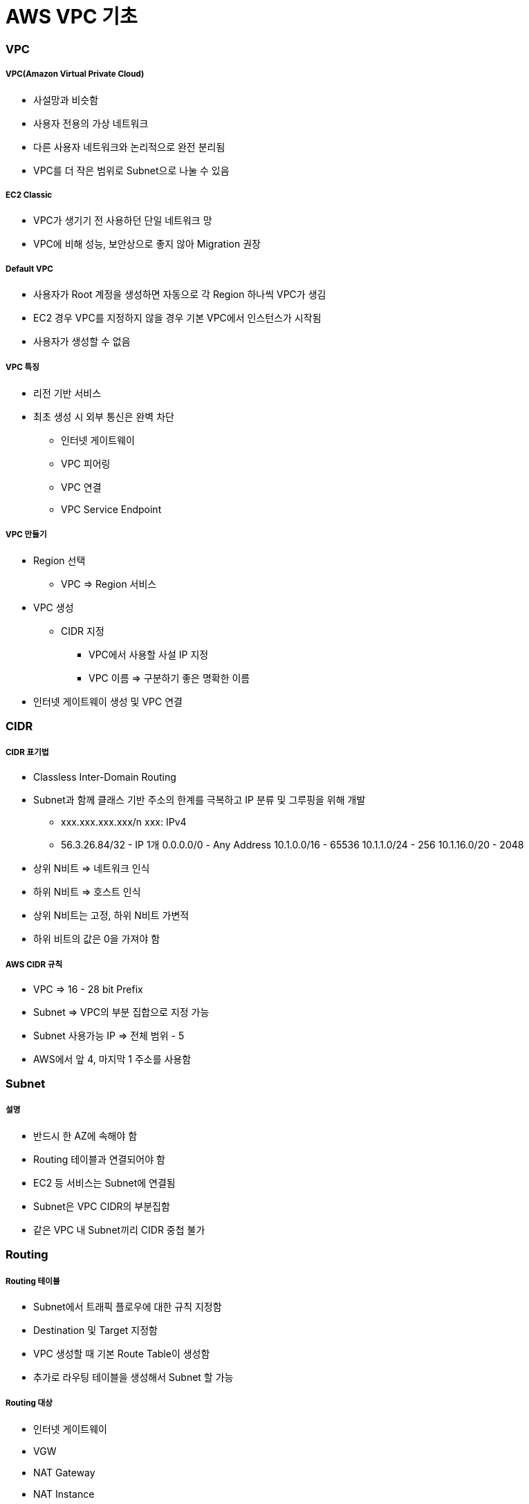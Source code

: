 = AWS VPC 기초

=== VPC

===== VPC(Amazon Virtual Private Cloud)
* 사설망과 비슷함
* 사용자 전용의 가상 네트워크
* 다른 사용자 네트워크와 논리적으로 완전 분리됨
* VPC를 더 작은 범위로 Subnet으로 나눌 수 있음

===== EC2 Classic
* VPC가 생기기 전 사용하던 단일 네트워크 망
* VPC에 비해 성능, 보안상으로 좋지 않아 Migration 권장

===== Default VPC
* 사용자가 Root 계정을 생성하면 자동으로 각 Region 하나씩 VPC가 생김
* EC2 경우 VPC를 지정하지 않을 경우 기본 VPC에서 인스턴스가 시작됨
* 사용자가 생성할 수 없음

===== VPC 특징
* 리전 기반 서비스
* 최초 생성 시 외부 통신은 완벽 차단
** 인터넷 게이트웨이
** VPC 피어링
** VPC 연결
** VPC Service Endpoint

===== VPC 만들기
* Region 선택 
** VPC => Region 서비스
* VPC 생성
** CIDR 지정 
*** VPC에서 사용할 사설 IP 지정
*** VPC 이름 => 구분하기 좋은 명확한 이름
* 인터넷 게이트웨이 생성 및 VPC 연결

=== CIDR

===== CIDR 표기법
* Classless Inter-Domain Routing 
* Subnet과 함께 클래스 기반 주소의 한계를 극복하고 IP 분류 및 그루핑을 위해 개발
** xxx.xxx.xxx.xxx/n xxx: IPv4
** 56.3.26.84/32 - IP 1개 0.0.0.0/0 - Any Address 10.1.0.0/16 - 65536 10.1.1.0/24 - 256 10.1.16.0/20 - 2048
* 상위 N비트 => 네트워크 인식
* 하위 N비트 => 호스트 인식
* 상위 N비트는 고정, 하위 N비트 가변적
* 하위 비트의 값은 0을 가져야 함

===== AWS CIDR 규칙
* VPC => 16 - 28 bit Prefix
* Subnet => VPC의 부분 집합으로 지정 가능
* Subnet 사용가능 IP => 전체 범위 - 5
* AWS에서 앞 4, 마지막 1 주소를 사용함

=== Subnet

===== 설명
* 반드시 한 AZ에 속해야 함
* Routing 테이블과 연결되어야 함
* EC2 등 서비스는 Subnet에 연결됨
* Subnet은 VPC CIDR의 부분집함
* 같은 VPC 내 Subnet끼리 CIDR 중첩 불가

=== Routing 

===== Routing 테이블 
* Subnet에서 트래픽 플로우에 대한 규칙 지정함
* Destination 및 Target 지정함
* VPC 생성할 때 기본 Route Table이 생성함
* 추가로 라우팅 테이블을 생성해서 Subnet 할 가능

===== Routing 대상
* 인터넷 게이트웨이
* VGW
* NAT Gateway
* NAT Instance
* VPC Peering

===== Routing 우선순위
* 트래픽과 일치하는 가장 구체적인 라우팅을 사용해 트래픽의 라우팅 방법을 결정

=== NAT Instance

===== Public Subnet
* 인터넷으로 연결되는 Subnet
* Subnet은 기본적으로 동일하나 라우팅 테이블에 의해 기능이 구분됨

===== Private Subnet
* 인터넷으로부터 직접 접근이 불가능
* NAT 인스턴스 또는 NAT Gateway를 통해 간접적으로 인터넷 가능

===== NAT Instance 생성
* 보안 그룹 설정 확인
* 내부 방화벽 규칙 변경(IP Masquarade)
* EC2 인스턴스 SrcDestCheck 비활성화

===== NAT Instance 사용하기
* Private Subnet의 라우팅 테이블 규칙 수정

=== 보안 Subnet

===== 설명
* VPN 전용 서브넷
* 인터넷 망과 완벽 분리됨
* 민감한 정보 저장용으로 사용함
* 인터넷망과의 통신은 VPN을 이용해서 연결

=== VPC Peering

===== 설명
* 같은 리전의 VPC끼리 연결
* 다른 계정의 VPC와 연결 가능
* 쉽고 간단함
* Peering 연결 생성함
* 라우팅 테이블 수정함
* 연결 테스트

===== VPC Peering 주의사항
* A - Peering - B, B - Peering - C 라도 A - C 서로간 통신 불가

=== AWS VPN

===== 구성
* AWS Hardware VPN
* AWS Direct Connect
* AWS VPN CloudHub
* 소프트웨어 VPN

=== NACL 

===== 설명
* 서브넷의 트래픽을 수용하거나 거절할 수 있음

=== 보안그룹

===== 설명
* 인스턴스의 Inbound, Outbound 트래픽 제어에 사용함
* 기존 방화벽과 유사한 용도

|===
| NACL | 보안그룹
| 상태 비저장	| 상태 저장
| 순서대로 평가	| 한꺼번에 평가
| 간단한 규칙	| 세부적 규칙
| 서브넷에 적용	| EC2(그룹)에 적용
|===

=== VPC 운영

===== Tips
* 서비스 별로 따로 운영함
* 테스트 환결별로 따로 운영함
* 기능별 VPC를 나누면 어떨까요?
** 웹서버 VPC, DB VPC ..

=== VPC 실습

===== AWS 계정 로그인하기
. 사용자 계정 정보를 이용해서 AWS관리 콘솔에 로그인함
. 개인별로 안내받은 리전을 선택함

===== VPC 생성
. Services - Network.. - VPC 클릭함
. VPC 메뉴에서 Your VPCs를 선택함
. Create VPC 클릭하고 아래와 같이 정보를 입력함
** Name Tag: 자신의아이디VPC CIDR block: 10.100.0.0/16
. Create 클릭함
. 생성된 VPC의 Name과 VPC ID를 확인함

===== 인터넷 게이트웨이 연결하기 
. VPC 메뉴에서 Internet Gateways 선택함
. Create Internet Gateway 클릭함
. Name Tag: 아이디 IGW 입력함
. 새로 생성한 IGW 선택 후 Attach to VPC 선택함
. 대화창에서 2에서 생성한 VPC 선택 및 연결함
* _VPC 인터넷 게이트웨이 연결됨_

===== Public Subnet 생성하기 
. VPC 메뉴에서 Subnets 선택함
. Create Subnet 클릭함
. Create Subnet 대화상자에서 아래와 같이 입력함
** Name Tag: 아이디 pub1 
** VPC: 생성한 VPC 선택함
** Availability Zone: 첫번째 AZ 선택함
** CIDR Block: 10.100.10.0/24
. Yes, Create 클릭함

===== Private Subnet 생성하기
. 4와 같은 방법으로 추가적으로 Subnet을 하나 더 생성함 
. 대화상자에서는 아래와 같이 입력함
** Name Tag: 아이디private1 
** VPC: 생성한 VPC 선택함
** Availability Zone: 두번째 AZ 선택함
** CIDR Block: 10.100.20.0/24

===== Public Routing Table 설정하기
* VPC를 생성하면 기본 Routing Table이 생성됨 
* 기본 Routing Table과는 별도로 각 Subnet에 다른 규칙을 가진 Routing Table을 연결할 수 있음
. VPC 메뉴에서 Route Tables 선택함
. Create Route Table 클릭함
. 대화상자에서 다음과 같이 입력 후 Create 클릭함
** Name Tag: 아이디PubRt
** VPC: 생성한 VPC 선택
. 생성한 라우팅 테이블 선택후 아래 쪽 탭에서 Routes 선택함
. Edit - Add another route 클릭함
. 아래와 같이 입력함
** Destination: 0.0.0.0/0
** Target: 생성한 인터넷 게이트웨이 (igw- 로 시작)
. Save 클릭

===== Public Subnet과 Public Routing Table 연결하기
. Public Routing Table이 선택한 상태에서 아래쪽 탭에서 Subnet Assocations 탭 선택함
. Edit 클릭 후 4단계에서 생성한 Subnet 중 Public Subnet (10.100.10.0/24) 의 Associate 체크함
. Save 클릭함

===== Private Routing Table 생성 및 Private Subnet과 연결하기
. 앞 단계와 같은 방식으로 아이디PriRT라우팅 테이블을 생성함. 단 6.5 ~ 7 단계는 생략하고 추가적인 Route 규칙은 생성하지 않음
. 생성한 PriRT 테이블과 Private Subnet을 7번 과정과 같이 서로 연결함

===== NAT Instance 생성하기 
. Services - EC2 선택함
. Launch Instance 클릭함
. Amazon Linux AMI 선택함
. t2.micro 선택함
. Next: Configure Instance Details 클릭함
. Step3: 에서
** Network: 생성한VPC 선택함
** Subnet: 퍼블릭서브넷 선택함
** Auto-assign Public IP: 반드시 Enable로 선택함
. 아래쪽 Advanced Details 클릭 후 User Data 입력 주의 => User Data의 내용은 아래 링크에서 붙여넣음

[source, bash]
----
#!/bin/sh
echo 1 > /proc/sys/net/ipv4/ip_forward
echo 0 > /proc/sys/net/ipv4/conf/eth0/send_redirects
/sbin/iptables -t nat -A POSTROUTING -o eth0 -s 0.0.0.0/0 -j MASQUERADE
/sbin/iptables-save > /etc/sysconfig/iptables
mkdir -p /etc/sysctl.d/
cat <<EOF > /etc/sysctl.d/nat.conf
net.ipv4.ip_forward = 1
net.ipv4.conf.eth0.send_redirects = 0
EOF
----

. Next: Add Storage 클릭함
. Next: Add Tags - Add Tag 클릭 후 아래 내용 추가함
** Key: Name (대문자 주의)
** Value: 아이디NAT Next: Configure Security Group 클릭함
. 새로운 보안 그룹 생성
** Security group name: 아이디-nat-sg
** Description: NAT sg
. Add Rule클릭, 아래와 같이 입력 후 Review and Launch 클릭함
** Type: All Traffic
** Source: Custom, 10.100.20.0/24 입력함 (Private CIDR)
. Launch 클릭 후 Key Pair 대화 상자에서 Create a new key pair 선택함. Key Pair Name에는 아이디 입력 후 Download Key Pair 클릭 pem 파일을 다운받음
. Launch Instances - View Instances 를 각각 클릭함
. 잠시 후 생성된 NAT Instance의 Instance ID i-0b0..를 메모장 등에 기록해 놓음

===== NAT Instance 접속하기
. EC2 인스턴스의 Description 항목에서 IPv4 Public IP 정보를 메모장 등에 기록함
. 다운받은 pem 파일이 있는 폴더로 이동한 후 아래 명령을 통해 접속을 할 수 있음

[source, bash]
----
$ chmod 400 mypemfile.pem
$ ssh -i mypemfile.pem ec2-user@서버ip
----

===== 인터넷 접속 테스트하기
* Bash Shell 아래 명령어 입력 후, 아래와 같이 나오면 VPC 및 Public Subnet 설정이 정상적으로 이루어진 것을 확인할 수 있음

[source, bash]
----
$ ping ietf.org
PING ietf.org (4.31.198.44) 56(84) bytes of data.
64 bytes from mail.ietf.org (4.31.198.44): icmp_seq=1 ttl=45 time=111 ms
64 bytes from mail.ietf.org (4.31.198.44): icmp_seq=2 ttl=45 time=111 ms
----

* User data 가 정상적으로 입력되었는지도 확인해봄

[source, bash]
----
$ curl -s -w '\n' 169.254.169.254/latest/user-data
#!/bin/sh
echo 1 > /proc/sys/net/ipv4/ip_forward
echo 0 > /proc/sys/net/ipv4/conf/eth0/send_redirects
/sbin/iptables -t nat -A POSTROUTING -o eth0 -s 0.0.0.0/0 -j MASQUERADE
/sbin/iptables-save > /etc/sysconfig/iptables
mkdir -p /etc/sysctl.d/
cat <<EOF > /etc/sysctl.d/nat.conf
net.ipv4.ip_forward = 1
net.ipv4.conf.eth0.send_redirects = 0
EOF
----

===== Private Routing Table에 NAT 추가하기
. Services - VPC 선택함
. Route Tables 선택함
. 기존에 생성한 아이디pri 테이블 선택 후 아래쪽 Routes 탭 선택. 반드시 Private Routing Table을 선택함
. Edit 클릭, 아래쪽에 Add another route 클릭함
** Destination: 0.0.0.0/0 Target: NAT인스턴스아이디
. Save 클릭함

===== Private Instance 생성하기
. 앞 단계와 같은 방식으로 Private Subnet에 Instance를 생성함. 단 아래의 몇 가지 사항을 주의해야 함
** Network: 생성한 VPC 선택함
** Subnet: 프라이빗 서브넷 선택함
** Auto-assign Public IP: Disable Add 
** Tag: 
*** Key: Name 
*** Value: 아이디PRI
** Security Group은 새로 생성함. Name: 아이디-pri-sg 룰 추가
** Key Pair: 기존에 생성했던 NAT와 동일한 Key Pair를 선택할 것 
** 특히 Key Pair Choose an existing key pair를 선택하고 NAT와 동일한 Key Pair를 선택함에 주의 
** 체크박스에 체크도 해야 인스턴스를 생성할 수 있음
. 생성된 Private Instance의 Private IP를 메모장에 기록해 놓음. Subnet 규칙대로 10.100.20.xxx의 주소를 가지는 것을 확인할 수 있음

===== Private Instance에 접속하기
* Private Instance의 경우 Public IP가 따로 없고, Private Subnet도 인터넷과 연결되어 있지 않으므로 직접 접속이 불가능함. NAT를 통해 Private Subnet에 접속해봄
* 맥 터미널에서 아래의 명령을 입력함

[source, bash]
----
$ ssh-add -K mykey.pem
$ ssh -A -i mykey.pem ec2-user@NAT퍼블릭IP
----

* NAT Instance의 Bash에서 아래와 같이 입력함. 접속 후 아래처럼 프롬프트를 통해서 Private Instance임을 확인할 수 있음

[source, bash]
----
$ ssh ec2-user@프라이빗인스턴스IP
[ec2-user@ip-10-100-20-42 ~]$
----

===== 인터넷 테스트하기
* Private Instance의 Bash에서 아래처럼 입력해봄. 인터넷이 연결되지 않아서 아무것도 나오지 않음

[source, bash]
----
$ ping ietf.org
PING ietf.org (4.31.198.44) 56(84) bytes of data.
----

* Service - EC2 선택, Running Instances 클릭함
* NAT Instance를 선택하고 Actions - Networking - Change Source/Dest. Check 선택, Disable 을 선택함
* 다시 ping 명령을 입력 정상적으로 동작하는지 확인함

[source, bash]
----
[ec2-user@ip-10-100-20-42 ~]$ ping ietf.org
PING ietf.org (4.31.198.44) 56(84) bytes of data.
64 bytes from mail.ietf.org (4.31.198.44): icmp_seq=24 ttl=44 time=114 ms
64 bytes from mail.ietf.org (4.31.198.44): icmp_seq=25 ttl=44 time=114 ms
----

===== 인스턴스 종료하기

===== 추가 실습해보기 
* VPC-Peering 실습
* VPC Endpoint For S3 사용해보기